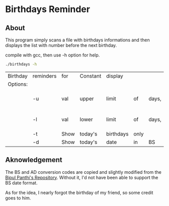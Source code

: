 * Birthdays Reminder

** About
This program simply scans a file with birthdays informations and then displays the list with number before the next birthday.

compile with gcc, then use -h option for help.

#+BEGIN_SRC sh :exports both
./birthdays -h
#+END_SRC

#+RESULTS:
| Birthday | reminders | for  | Constant | display   |      |       |             |
| Options: |           |      |          |           |      |       |             |
|          | -u        | val  | upper    | limit     | of   | days, | val=(0-366) |
|          | -l        | val  | lower    | limit     | of   | days, | val=(0-366) |
|          | -t        | Show | today's  | birthdays | only |       |             |
|          | -d        | Show | today's  | date      | in   | BS    |             |


** Aknowledgement
The BS and AD conversion codes are copied and slightly modified from the [[https://github.com/bpanthi977/calendar][Bipul Panthi's Repository]]. Without it, I'd not have been able to support the BS date format. 

As for the idea, I nearly forgot the birthday of my friend, so some credit goes to him. 
